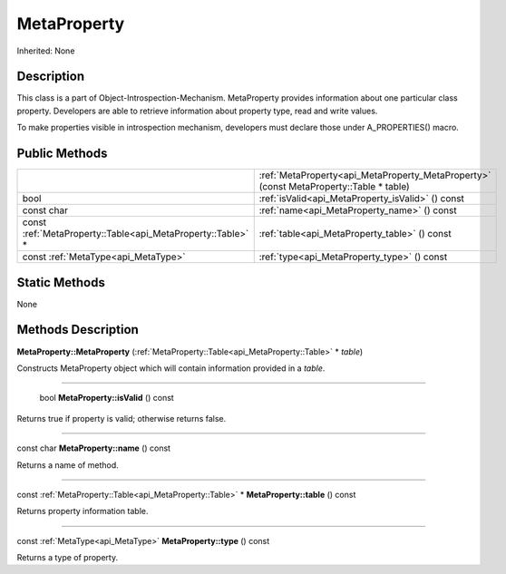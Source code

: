 .. _api_MetaProperty:

MetaProperty
============

Inherited: None

.. _api_MetaProperty_description:

Description
-----------

This class is a part of Object-Introspection-Mechanism. MetaProperty provides information about one particular class property. Developers are able to retrieve information about property type, read and write values.

To make properties visible in introspection mechanism, developers must declare those under A_PROPERTIES() macro.



.. _api_MetaProperty_public:

Public Methods
--------------

+-------------------------------------------------------------+----------------------------------------------------------------------------------------+
|                                                             | :ref:`MetaProperty<api_MetaProperty_MetaProperty>` (const MetaProperty::Table * table) |
+-------------------------------------------------------------+----------------------------------------------------------------------------------------+
|                                                        bool | :ref:`isValid<api_MetaProperty_isValid>` () const                                      |
+-------------------------------------------------------------+----------------------------------------------------------------------------------------+
|                                                  const char | :ref:`name<api_MetaProperty_name>` () const                                            |
+-------------------------------------------------------------+----------------------------------------------------------------------------------------+
| const :ref:`MetaProperty::Table<api_MetaProperty::Table>` * | :ref:`table<api_MetaProperty_table>` () const                                          |
+-------------------------------------------------------------+----------------------------------------------------------------------------------------+
|                         const :ref:`MetaType<api_MetaType>` | :ref:`type<api_MetaProperty_type>` () const                                            |
+-------------------------------------------------------------+----------------------------------------------------------------------------------------+



.. _api_MetaProperty_static:

Static Methods
--------------

None

.. _api_MetaProperty_methods:

Methods Description
-------------------

.. _api_MetaProperty_MetaProperty:

**MetaProperty::MetaProperty** (:ref:`MetaProperty::Table<api_MetaProperty::Table>` * *table*)

Constructs MetaProperty object which will contain information provided in a *table*.

----

.. _api_MetaProperty_isValid:

 bool **MetaProperty::isValid** () const

Returns true if property is valid; otherwise returns false.

----

.. _api_MetaProperty_name:

const char **MetaProperty::name** () const

Returns a name of method.

----

.. _api_MetaProperty_table:

const :ref:`MetaProperty::Table<api_MetaProperty::Table>` * **MetaProperty::table** () const

Returns property information table.

----

.. _api_MetaProperty_type:

const :ref:`MetaType<api_MetaType>`  **MetaProperty::type** () const

Returns a type of property.


